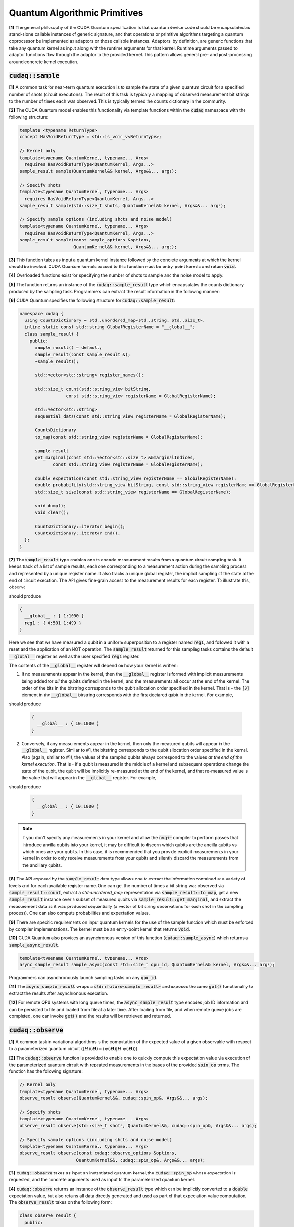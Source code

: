 Quantum Algorithmic Primitives
******************************
**[1]** The general philosophy of the CUDA Quantum specification is that quantum 
device code should be encapsulated as stand-alone callable instances of generic 
signature, and that operations or primitive algorithms targeting a quantum 
coprocessor be implemented as adaptors on those callable instances. Adaptors, by 
definition, are generic functions that take any quantum kernel as input along with 
the runtime arguments for that kernel. Runtime arguments passed to adaptor functions 
flow through the adaptor to the provided kernel. This pattern allows general pre- 
and post-processing around concrete kernel execution. 

.. _cudaq-sample-spec:

:code:`cudaq::sample`
-------------------------
**[1]** A common task for near-term quantum execution is to sample the state
of a given quantum circuit for a specified number of shots (circuit
executions). The result of this task is typically a mapping of observed
measurement bit strings to the number of times each was observed. This
is typically termed the counts dictionary in the community. 

**[2]** The CUDA Quantum model enables this functionality via template functions within the
:code:`cudaq` namespace with the following structure:

.. code-block:: cpp

    template <typename ReturnType>
    concept HasVoidReturnType = std::is_void_v<ReturnType>;

    // Kernel only
    template<typename QuantumKernel, typename... Args>
      requires HasVoidReturnType<QuantumKernel, Args...>
    sample_result sample(QuantumKernel&& kernel, Args&&... args);

    // Specify shots
    template<typename QuantumKernel, typename... Args>
      requires HasVoidReturnType<QuantumKernel, Args...>
    sample_result sample(std::size_t shots, QuantumKernel&& kernel, Args&&... args);

    // Specify sample options (including shots and noise model)
    template<typename QuantumKernel, typename... Args>
      requires HasVoidReturnType<QuantumKernel, Args...>
    sample_result sample(const sample_options &options,
                         QuantumKernel&& kernel, Args&&... args);

**[3]** This function takes as input a quantum kernel instance followed by the
concrete arguments at which the kernel should be invoked. CUDA Quantum kernels 
passed to this function must be entry-point kernels and return :code:`void`. 

**[4]** Overloaded functions exist for specifying the number of shots to sample and the
noise model to apply.

**[5]** The function returns an instance of the :code:`cudaq::sample_result` type which encapsulates
the counts dictionary produced by the sampling task. Programmers can
extract the result information in the following manner: 

.. tab:: C++ 

  .. code-block:: cpp

      auto bell = []() __qpu__ { ... };
      
      // Sample the state generated by bel
      auto counts = cudaq::sample(bell)
  
      // Print to standard out
      counts.dump();
  
      // Fine-grained access to the bits and counts
      for (auto& [bits, count] : counts) {
        printf("Observed: %s, %lu\n", bits, count);
      }

.. tab:: Python 

  .. code-block:: python 

    @cudaq.kernel()
    def bell(): 
       ... 
    
    # Sample the state generated by bell
    counts = cudaq.sample(bell) 

    # Print to standard out
    counts.dump()

    # Fine-grained access to the bits and counts 
    for bits, count in counts:
        print('Observed: {}, {}'.format(bits, count))


**[6]** CUDA Quantum specifies the following structure for :code:`cudaq::sample_result`:

.. code-block:: cpp 

    namespace cudaq {
      using CountsDictionary = std::unordered_map<std::string, std::size_t>;
      inline static const std::string GlobalRegisterName = "__global__";
      class sample_result {
        public:
          sample_result() = default;
          sample_result(const sample_result &);
          ~sample_result();
          
          std::vector<std::string> register_names();
          
          std::size_t count(std::string_view bitString,
                      const std::string_view registerName = GlobalRegisterName);
          
          std::vector<std::string>
          sequential_data(const std::string_view registerName = GlobalRegisterName);
          
          CountsDictionary
          to_map(const std::string_view registerName = GlobalRegisterName);
          
          sample_result
          get_marginal(const std::vector<std::size_t> &&marginalIndices,
                 const std::string_view registerName = GlobalRegisterName);

          double expectation(const std::string_view registerName == GlobalRegisterName);
          double probability(std::string_view bitString, const std::string_view registerName == GlobalRegisterName);
          std::size_t size(const std::string_view registerName == GlobalRegisterName);
          
          void dump();
          void clear();

          CountsDictionary::iterator begin();
          CountsDictionary::iterator end();
      };
    }

**[7]** The :code:`sample_result` type enables one to encode measurement results from a 
quantum circuit sampling task. It keeps track of a list of sample results, each 
one corresponding to a measurement action during the sampling process and represented 
by a unique register name. It also tracks a unique global register, the implicit sampling 
of the state at the end of circuit execution. The API gives fine-grain access 
to the measurement results for each register. To illustrate this, observe 

.. tab:: C++ 

  .. code-block:: cpp

    auto kernel = []() __qpu__ {
      cudaq::qubit q;
      h(q);
      auto reg1 = mz(q);
      reset (q);
      x(q);
    };
    cudaq::sample(kernel).dump();

.. tab:: Python 

  .. code-block:: python 

    @cudaq.kernel()
    def kernel():
       q = cudaq.qubit()
       h(q)
       reg1 = mz(q)
       reset(q)
       x(q)
    
    cudaq.sample(kernel).dump()

should produce 

.. code-block:: bash 

    { 
      __global__ : { 1:1000 }
      reg1 : { 0:501 1:499 }
    }

Here we see that we have measured a qubit in a uniform superposition to a 
register named :code:`reg1`, and followed it with a reset and the application 
of an NOT operation. The :code:`sample_result` returned for this sampling 
tasks contains the default :code:`__global__` register as well as the user 
specified :code:`reg1` register. 

The contents of the :code:`__global__` register will depend on how your kernel
is written:

1. If no measurements appear in the kernel, then the :code:`__global__`
   register is formed with implicit measurements being added for *all* the
   qubits defined in the kernel, and the measurements all occur at the end of
   the kernel. The order of the bits in the bitstring corresponds to the qubit
   allocation order specified in the kernel.  That is - the :code:`[0]` element
   in the :code:`__global__` bitstring corresponds with the first declared qubit
   in the kernel. For example,

.. tab:: C++ 

   .. code-block:: cpp

       auto kernel = []() __qpu__ {
         cudaq::qubit a, b;
         x(a);
       };
       cudaq::sample(kernel).dump();

.. tab:: Python 

  .. code-block:: python 

    @cudaq.kernel 
    def kernel():
        a, b = cudaq.qubit(), cudaq.qubit() 
        x(a) 
    
    cudaq.sample(kernel).dump() 

should produce 

   .. code-block:: bash 

       { 
         __global__ : { 10:1000 }
       }

2. Conversely, if any measurements appear in the kernel, then only the measured
   qubits will appear in the :code:`__global__` register. Similar to #1, the 
   bitstring corresponds to the qubit allocation order specified in the kernel.
   Also (again, similar to #1), the values of the sampled qubits always
   correspond to the values *at the end of the kernel execution*. That is - if a
   qubit is measured in the middle of a kernel and subsequent operations change
   the state of the qubit, the qubit will be implicitly re-measured at the end
   of the kernel, and that re-measured value is the value that will appear in
   the :code:`__global__` register. For example,

.. tab:: C++ 

   .. code-block:: cpp

       auto kernel = []() __qpu__ {
         cudaq::qubit a, b;
         x(a);
         mz(b);
         mz(a);
       };
       cudaq::sample(kernel).dump();

.. tab:: Python 

  .. code-block:: python 

    @cudaq.kernel
    def kernel():
        a, b = cudaq.qubit(), cudaq.qubit()
        x(a)
        mz(b)
        mz(a)

    cudaq.sample(kernel).dump() 
  
should produce 

   .. code-block:: bash 

       { 
         __global__ : { 10:1000 }
       }

.. note::

  If you don't specify any measurements in your kernel and allow the :code:`nvq++`
  compiler to perform passes that introduce ancilla qubits into your kernel, it
  may be difficult to discern which qubits are the ancilla qubits vs which ones
  are your qubits. In this case, it is recommended that you provide explicit
  measurements in your kernel in order to only receive measurements from your
  qubits and silently discard the measurements from the ancillary qubits.

**[8]** The API exposed by the :code:`sample_result` data type allows one to extract
the information contained at a variety of levels and for each available 
register name. One can get the number of times a bit string was observed via 
:code:`sample_result::count`, extract a `std::unordered_map` representation via 
:code:`sample_result::to_map`, get a new :code:`sample_result` instance over a subset of 
measured qubits via :code:`sample_result::get_marginal`, and extract the 
measurement data as it was produced sequentially (a vector of bit string observations 
for each shot in the sampling process). One can also compute probabilities and expectation 
values. 

**[9]** There are specific requirements on input quantum kernels for the use of the
sample function which must be enforced by compiler implementations. The kernel 
must be an entry-point kernel that returns :code:`void`.

**[10]** CUDA Quantum also provides an asynchronous version of this function 
(:code:`cudaq::sample_async`) which returns a :code:`sample_async_result`. 

.. code-block:: cpp 

    template<typename QuantumKernel, typename... Args>
    async_sample_result sample_async(const std::size_t qpu_id, QuantumKernel&& kernel, Args&&... args);

Programmers can asynchronously launch sampling tasks on any :code:`qpu_id`. 

**[11]** The :code:`async_sample_result` wraps a :code:`std::future<sample_result>` and exposes the same 
:code:`get()` functionality to extract the results after asynchronous execution. 

**[12]** For remote QPU systems with long queue times, the :code:`async_sample_result` type encodes job ID 
information and can be persisted to file and loaded from file at a later time. After loading from file, 
and when remote queue jobs are completed, one can invoke :code:`get()` and the results will 
be retrieved and returned. 

:code:`cudaq::observe`
-------------------------
**[1]** A common task in variational algorithms is the computation of the expected
value of a given observable with respect to a parameterized quantum circuit
(:math:`\langle H \rangle(𝚹) = \langle \psi(𝚹)|H|\psi(𝚹) \rangle`). 

**[2]** The :code:`cudaq::observe` function is provided to enable one to quickly compute
this expectation value via execution of the parameterized quantum circuit
with repeated measurements in the bases of the provided :code:`spin_op` terms. The
function has the following signature:

.. code-block:: cpp
  
    // Kernel only
    template<typename QuantumKernel, typename... Args>
    observe_result observe(QuantumKernel&&, cudaq::spin_op&, Args&&... args);
    
    // Specify shots
    template<typename QuantumKernel, typename... Args>
    observe_result observe(std::size_t shots, QuantumKernel&&, cudaq::spin_op&, Args&&... args);

    // Specify sample options (including shots and noise model)
    template<typename QuantumKernel, typename... Args>
    observe_result observe(const cudaq::observe_options &options,
                          QuantumKernel&&, cudaq::spin_op&, Args&&... args);

**[3]** :code:`cudaq::observe` takes as input an instantiated quantum kernel, the
:code:`cudaq::spin_op` whose expectation is requested, and the concrete
arguments used as input to the parameterized quantum kernel. 

**[4]** :code:`cudaq::observe` returns an instance of the :code:`observe_result` type which can be implicitly 
converted to a :code:`double` expectation value, but also retains all data directly
generated and used as part of that expectation value computation. The 
:code:`observe_result` takes on the following form:

.. code-block:: cpp

    class observe_result {
      public:
        observe_result(double &e, spin_op &H);
        observe_result(double &e, spin_op &H, MeasureCounts counts);

        sample_results raw_data() { return data; };
        operator double();
        double expectation();
        
        template <typename SpinOpType>
        double expectation(SpinOpType term);

        template <typename SpinOpType>
        sample_result counts(SpinOpType term);
        double id_coefficient() 
        void dump();
    };

**[5]** The public API for :code:`observe_result` enables one to extract the 
:code:`sample_result` data for each term in the provided :code:`spin_op`. 
This return type can be used in the following way.

.. tab:: C++ 

  .. code-block:: cpp 

      // I only care about the expected value, discard 
      // the fine-grain data produced
      double expVal = cudaq::observe(kernel, spinOp, args...);

      // I require the result with all generated data 
      auto result = cudaq::observe(kernel, spinOp, args...);
      auto expVal = result.expectation();
      auto X0X1Exp = result.expectation(x(0)*x(1));
      auto X0X1Data = result.counts(x(0)*x(1));
      result.dump();

.. tab:: Python 

  .. code-block:: python 

    # I require the result with all generated data 
    result = cudaq::observe(kernel, spinOp, *args)
    expVal = result.expectation()
    X0X1Exp = result.expectation(x(0)*x(1))
    X0X1Data = result.counts(x(0)*x(1))
    result.dump()


Here is an example of the utility of the :code:`cudaq::observe` function:

.. tab:: C++ 

  .. code-block:: cpp

      struct ansatz {
        auto operator()(double theta) __qpu__ {
          cudaq::qarray<2> q;
          x(q[0]);
          ry(theta, q[1]);
          x<cudaq::ctrl>(q[1], q[0]);
        }
      };
    
      int main() {
        using namespace cudaq::spin; // make it easier to use pauli X,Y,Z below
    
        spin_op h = 5.907 - 2.1433 * x(0) * x(1) - 2.1433 * y(0) * y(1) +
                    .21829 * z(0) - 6.125 * z(1);
    
        double energy = cudaq::observe(ansatz{}, h, .59);
        printf("Energy is %lf\n", energy); 
        return 0;
      }

.. tab:: Python 

  .. code-block:: python 

    @cudaq.kernel()
    def ansatz(theta : float): 
       q = cudaq.qvector(2)
       x(q[0])
       ry(theta, q[1])
       x.ctrl(q[1], q[0])
    
    h = 5.907 - 2.1433 * x(0) * x(1) - 2.1433 * y(0) * y(1) +
                    .21829 * z(0) - 6.125 * z(1)
    energy = cudaq.observe(ansatz, h, .59).expectation() 
    print('Energy is {}'.format(energy))


**[5]** There are specific requirements on input quantum kernels for the use of the
observe function which must be enforced by compiler implementations. The
kernel must be an entry-point kernel that does not contain any conditional
or measurement statements.

**[6]** By default on simulation backends, :code:`cudaq::observe` computes the true
analytic expectation value (i.e. without stochastic noise due to shots-based sampling). 
If a specific shot count is provided then the returned expectation value will contain some 
level of statistical noise. Overloaded :code:`observe` functions are provided to 
specify the number of shots and/or specify the noise model to apply.

**[7]** CUDA Quantum also provides an asynchronous version of this function 
(:code:`cudaq::observe_async`) which returns a :code:`async_observe_result`. 

.. code-block:: cpp 

    template<typename QuantumKernel, typename... Args>
    async_observe_result observe_async(const std::size_t qpu_id, QuantumKernel&& kernel, cudaq::spin_op&, Args&&... args);

Programmers can asynchronously launch sampling tasks on any :code:`qpu_id`. 

**[8]** For remote QPU systems with long queue times, the :code:`async_observe_result` type encodes job ID 
information for each execution and can be persisted to file and loaded from file at a later time. After loading from file, 
and when remote queue jobs are completed, one can invoke :code:`get()` and the results will 
be retrieved and returned. 

:code:`cudaq::optimizer` (deprecated, functionality moved to CUDA Quantum libraries)
------------------------------------------------------------------------------------
The primary use case for :code:`cudaq::observe` is to leverage it as
the core of a broader objective function optimization workflow. 
:code:`cudaq::observe` produces the expected value of a specified 
:code:`spin_op` with respect to a given parameterized ansatz at a concrete
set of parameters, and often programmers will require an extremal value of that expected value 
at a specific set of concrete parameters. This will directly require
abstractions for gradient-based and gradient-free optimization strategies. 

The CUDA Quantum model provides a :code:`cudaq::optimizer` data type that exposes
an :code:`optimize()` method that takes as input an 
:code:`optimizable_function` to optimize and the number of independent
function dimensions. Implementations are free to implement this abstraction
in any way that is pertinent, but it is expected that most approaches will
enable optimization strategy extensibility. For example, programmers should
be able to instantiate a specific :code:`cudaq::optimizer` sub-type, thereby 
dictating the underlying optimization algorithm in a type-safe manner. 
Moreover, the optimizer should expose a public API of pertinent optimizer-specific 
options that the programmer can customize.

CUDA Quantum models the :code:`cudaq::optimizer` as follows:

.. code-block:: cpp 

    namespace cudaq {
      // Encode the optimal value and optimal parameters
      using optimization_result = std::tuple<double, std::vector<double>>;
      // Initialized with user specified callable of a specific signature
      // Clients can query if the function computes gradients or not
      class optimizable_function {
        public:
          template<typename Callable>
          optimizable_function(Callable&&);
          bool providesGradients() { return _providesGradients; }
          double operator()(const std::vector<double> &x, std::vector<double> &dx);
      };
      class optimizer {
        public:
          virtual bool requiresGradients() = 0;
          virtual optimization_result optimize(const int dimensions,
                                              optimizable_function&& opt_function) = 0;
      }; 
    }

Here, :code:`optimization_result` should encode the optimal value and optimal
parameters achieved during the optimization workflow
(i.e. a :code:`tuple<double, std::vector<double>>`). The optimize method takes
as input the number of parameters (or dimensions of the objective function),
and a function-like object (i.e. :code:`std::function` or a lambda, something 
:code:`optimizable_function` can be constructed from) that takes a 
:code:`const std::vector<double>&` and :code:`std::vector<double>&` for the
function input parameters and gradient vector, respectively. The objective
function must return a double representing the scalar cost for the
objective function (e.g. the expected value from :code:`cudaq::observe()`).  

Here is an example of how the :code:`cudaq::optimizer` is intended to be used: 

.. code-block:: cpp 

    auto ansatz = [](double theta, double phi) __qpu__ {...};
    cudaq::spin_op H = ... ;
  
    cudaq::optimizers::cobyla optimizer;
    optimizer.max_eval = 200;
  
    auto [opt_energy, opt_params] = optimizer.optimize(
          2, [&](const std::vector<double> &x, std::vector<double> &grad_vec) {
            return cudaq::observe(ansatz, H, x[0], x[1]);
          });

:code:`cudaq::gradient` (deprecated, functionality moved to CUDA Quantum libraries)
-----------------------------------------------------------------------------------
Typical optimization use cases will require the computation of gradients for the specified
objective function. The gradient is a vector over all ansatz circuit
parameters :math:`∂H(𝚹) / ∂𝚹_i`. There are a number of potential strategies for
computing this gradient vector, but most require additional evaluations
of the ansatz circuit on the quantum processor. 

To enable true extensibility in gradient strategies, CUDA Quantum programmers can
instantiate custom sub-types of the :code:`cudaq::gradient` type. The :code:`cudaq::gradient`
type defines a :code:`compute(...)` method that takes a mutable reference to the 
current gradient vector and is free to update that vector in a strategy-specific way. 
The method also takes the current evaluation parameter vector, the :code:`cudaq::spin_op` used 
in the current variational task, and the computed expected value at the given parameters. 
The gradient strategy type takes the following form:

.. code-block:: cpp

    namespace cudaq {
      class gradient {
        public:
          gradient(std::function<void(std::vector<double>)> &&kernel);
  
          template <typename QuantumKernel, typename ArgsMapper>
          gradient(QuantumKernel &&kernel, ArgsMapper &&argsMapper);
  
          virtual void compute(std::vector<double>& x, std::vector<double> &dx,
                            spin_op& h, double exp_h) = 0;
          
          virtual std::vector<double>
          compute(const std::vector<double> &x,
                  std::function<double(std::vector<double>)> &func) = 0;

      };
  
      // gradient is intended for subclassing
      class central_difference : public gradient {
        public:
          void compute(std::vector<double>& x, std::vector<double> &dx, spin_op& h,
                  double exp_h) override { ... }
      };
    }

The :code:`compute` function can make use of the quantum kernel parameterized ansatz, the 
:code:`spin_op` for which the expected value is being computed, the
pre-computed expected value at the current iteration's parameter, and the
concrete arguments for the given quantum kernel at this iteration.

A non-trivial aspect of the computation of gradients (in an extensible manner)
is that we model the gradient as a derivative over concrete parameters for the
circuit ansatz represented as a :code:`std::vector<double>` when the actual
quantum kernel may be defined with general variadic :code:`Args...` types.
To address this issue, programmers can provide a default translation
mechanism for mapping common quantum kernel ansatz functional expressions to a :code:`vector<double>` representation - the 
:code:`ArgsMapper` callable template type. This type must implement the 
:code:`std::tuple<Args...>(std::vector<double>&)` callable concept. 

The overall CUDA Quantum workflow for leveraging the :code:`cudaq::optimizer`
will work as follows (here we demonstrate with an ansatz without the
default :code:`std::vector<double>` signature):

.. code-block:: cpp

    auto deuteron_n3_ansatz = [](double x0, double x1) __qpu__ {
      cudaq::qarray<3> q;
      x(q[0]);
      ry(x0, q[1]);
      ry(x1, q[2]);
      x<cudaq::ctrl>(q[2], q[0]);
      x<vctrl>(q[0], q[1]);
      ry(-x0, q[1]);
      x<cudaq::ctrl>(q[0], q[1]);
      x<cudaq::ctrl>(q[1], q[0]);
    };

    cudaq::spin_op h = 5.907 - 2.1433 * x(0) * x(1) - 2.1433 * y(0) * y(1) +
              .21829 * z(0) - 6.125 * z(1);
    cudaq::spin_op h3 = h + 9.625 - 9.625 * z(2) - 3.913119 * x(1) * x(2) -
                3.913119 * y(1) * y(2);

    // The above ansatz takes 2 doubles, not a single std::vector<double>, which 
    // the gradient type is expecting. So we must provide an ArgsMapper callable type
    auto argsMapper = [](std::vector<double> x) {return std::make_tuple(x[0],x[1]);};

    // Create the gradient strategy
    cudaq::gradients::central_difference gradient(deuteron_n3_ansatz, argsMapper);

    // Create the L-BFGS optimizer, requires gradients
    cudaq::optimizers::lbfgs optimizer;

    // Run the optimization routine. 
    auto [min_val, opt_params] = optimizer.optimize(
        2, [&](const std::vector<double>& x, std::vector<double>& grad_vec) {
          // Compute the cost, here its an energy
          auto cost = cudaq::observe(deuteron_n3_ansatz, h3, x);
          
          // Compute the gradient, results written to the grad_vec reference
          gradient.compute(x, grad_vec, h3, cost);

          // Return the cost to the optimizer
          return cost;
        });

    // Print the results
    printf("Optimizer found %lf at [%lf,%lf]\n", min_val, opt_params[0], opt_params[1]);

